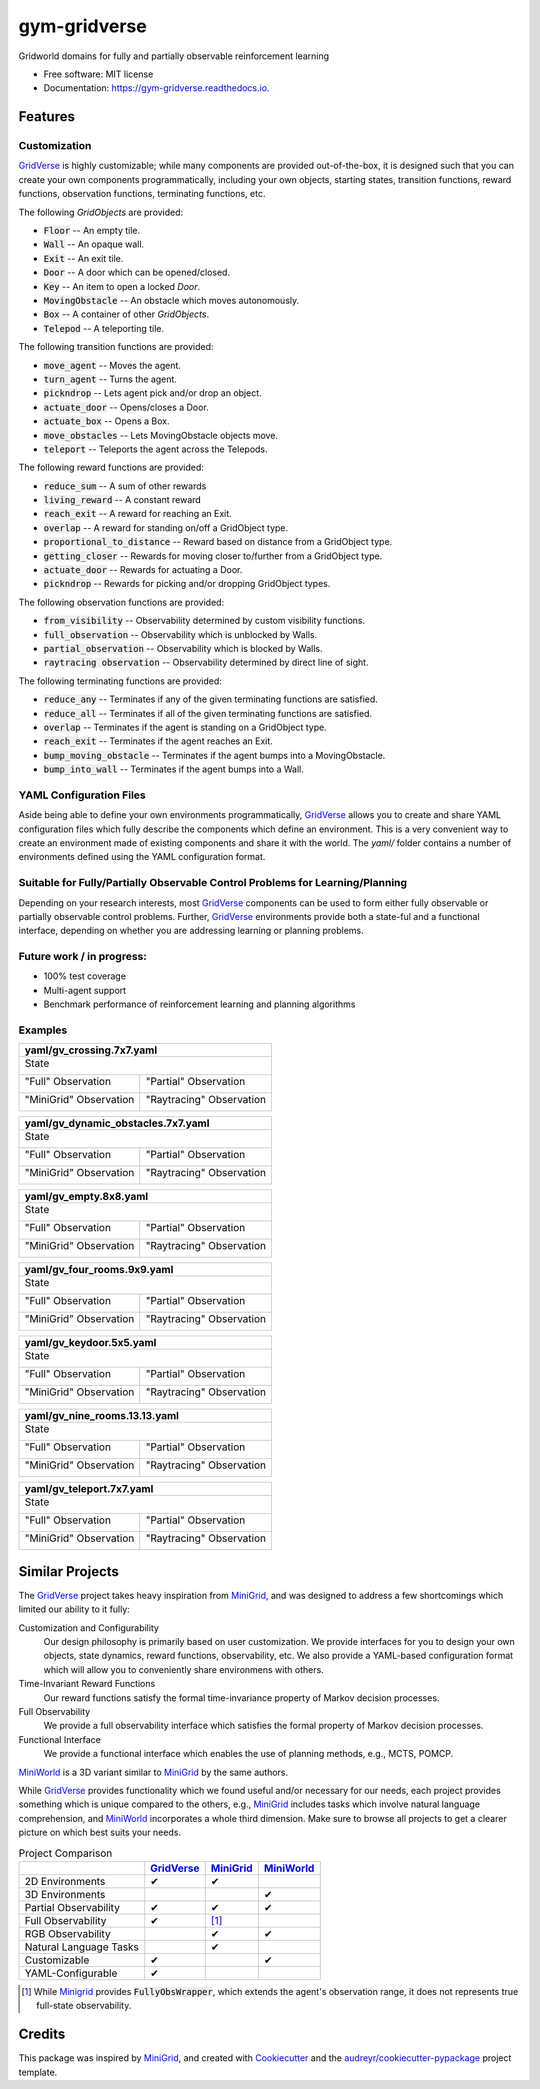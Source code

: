 =============
gym-gridverse
=============


.. image:: https://img.shields.io/pypi/v/gym-gridverse.svg
        :target: https://pypi.python.org/pypi/gym-gridverse

.. image:: https://github.com/abaisero/gym-gridverse/actions/workflows/build.yml/badge.svg
        :target: https://github.com/abaisero/gym-gridverse/actions/workflows/build.yml

.. image:: https://readthedocs.org/projects/gym-gridverse/badge/?version=latest
        :target: https://gym-gridverse.readthedocs.io/en/latest/?badge=latest
        :alt: Documentation Status




Gridworld domains for fully and partially observable reinforcement learning


* Free software: MIT license
* Documentation: https://gym-gridverse.readthedocs.io.


Features
--------

Customization
"""""""""""""

GridVerse_ is highly customizable;  while many components are provided
out-of-the-box, it is designed such that you can create your own components
programmatically, including your own objects, starting states, transition
functions, reward functions, observation functions, terminating functions, etc.

The following `GridObjects` are provided:

* :code:`Floor` -- An empty tile.
* :code:`Wall` -- An opaque wall.
* :code:`Exit` -- An exit tile.
* :code:`Door` -- A door which can be opened/closed.
* :code:`Key` -- An item to open a locked `Door`.
* :code:`MovingObstacle` -- An obstacle which moves autonomously.
* :code:`Box` -- A container of other `GridObjects`.
* :code:`Telepod` -- A teleporting tile.

The following transition functions are provided:

* :code:`move_agent` -- Moves the agent.
* :code:`turn_agent` -- Turns the agent.
* :code:`pickndrop` -- Lets agent pick and/or drop an object.
* :code:`actuate_door` -- Opens/closes a Door.
* :code:`actuate_box` -- Opens a Box.
* :code:`move_obstacles` -- Lets MovingObstacle objects move.
* :code:`teleport` -- Teleports the agent across the Telepods.

The following reward functions are provided:

* :code:`reduce_sum` -- A sum of other rewards
* :code:`living_reward` -- A constant reward
* :code:`reach_exit` -- A reward for reaching an Exit.
* :code:`overlap` -- A reward for standing on/off a GridObject type.
* :code:`proportional_to_distance` -- Reward based on distance from a GridObject type.
* :code:`getting_closer` -- Rewards for moving closer to/further from a GridObject type.
* :code:`actuate_door` -- Rewards for actuating a Door.
* :code:`pickndrop` -- Rewards for picking and/or dropping GridObject types.

The following observation functions are provided:

* :code:`from_visibility` -- Observability determined by custom visibility functions.
* :code:`full_observation` -- Observability which is unblocked by Walls.
* :code:`partial_observation` -- Observability which is blocked by Walls.
* :code:`raytracing observation` -- Observability determined by direct line of sight.

The following terminating functions are provided:

* :code:`reduce_any` -- Terminates if any of the given terminating functions are satisfied.
* :code:`reduce_all` -- Terminates if all of the given terminating functions are satisfied.
* :code:`overlap` -- Terminates if the agent is standing on a GridObject type.
* :code:`reach_exit` -- Terminates if the agent reaches an Exit.
* :code:`bump_moving_obstacle` -- Terminates if the agent bumps into a MovingObstacle.
* :code:`bump_into_wall` -- Terminates if the agent bumps into a Wall.

YAML Configuration Files
""""""""""""""""""""""""

Aside being able to define your own environments programmatically, GridVerse_
allows you to create and share YAML configuration files which fully describe
the components which define an environment.  This is a very convenient way to
create an environment made of existing components and share it with the world.
The `yaml/` folder contains a number of environments defined using the YAML
configuration format.

Suitable for Fully/Partially Observable Control Problems for Learning/Planning
""""""""""""""""""""""""""""""""""""""""""""""""""""""""""""""""""""""""""""""

Depending on your research interests, most GridVerse_ components can be used to
form either fully observable or partially observable control problems.
Further, GridVerse_ environments provide both a state-ful and a functional
interface, depending on whether you are addressing learning or planning
problems.

Future work / in progress:
""""""""""""""""""""""""""

* 100\% test coverage
* Multi-agent support
* Benchmark performance of reinforcement learning and planning algorithms

Examples
""""""""

+---------------------------------------------------------------------------------------------------+
| yaml/gv_crossing.7x7.yaml                                                                         |
+===================================================================================================+
| State                                                                                             |
|                                                                                                   |
| |gv_crossing.7x7.state.gif|                                                                       |
+------------------------------------------------+--------------------------------------------------+
| "Full" Observation                             | "Partial" Observation                            |
|                                                |                                                  |
| |gv_crossing.7x7.observation.full.gif|         | |gv_crossing.7x7.observation.partial.gif|        |
+------------------------------------------------+--------------------------------------------------+
| "MiniGrid" Observation                         | "Raytracing" Observation                         |
|                                                |                                                  |
| |gv_crossing.7x7.observation.minigrid.gif|     | |gv_crossing.7x7.observation.raytracing.gif|     |
+------------------------------------------------+--------------------------------------------------+

.. |gv_crossing.7x7.state.gif| image:: https://github.com/abaisero/gym-gridverse/blob/master/images/yaml/gv_crossing.7x7.state.gif?raw=true
.. |gv_crossing.7x7.observation.full.gif| image:: https://github.com/abaisero/gym-gridverse/blob/master/images/yaml/gv_crossing.7x7.observation.full.gif?raw=true
.. |gv_crossing.7x7.observation.partial.gif| image:: https://github.com/abaisero/gym-gridverse/blob/master/images/yaml/gv_crossing.7x7.observation.partial.gif?raw=true
.. |gv_crossing.7x7.observation.minigrid.gif| image:: https://github.com/abaisero/gym-gridverse/blob/master/images/yaml/gv_crossing.7x7.observation.minigrid.gif?raw=true
.. |gv_crossing.7x7.observation.raytracing.gif| image:: https://github.com/abaisero/gym-gridverse/blob/master/images/yaml/gv_crossing.7x7.observation.raytracing.gif?raw=true

+-------------------------------------------------------------------------------------------------------------+
| yaml/gv_dynamic_obstacles.7x7.yaml                                                                          |
+=============================================================================================================+
| State                                                                                                       |
|                                                                                                             |
| |gv_dynamic_obstacles.7x7.state.gif|                                                                        |
+-----------------------------------------------------+-------------------------------------------------------+
| "Full" Observation                                  | "Partial" Observation                                 |
|                                                     |                                                       |
| |gv_dynamic_obstacles.7x7.observation.full.gif|     | |gv_dynamic_obstacles.7x7.observation.partial.gif|    |
+-----------------------------------------------------+-------------------------------------------------------+
| "MiniGrid" Observation                              | "Raytracing" Observation                              |
|                                                     |                                                       |
| |gv_dynamic_obstacles.7x7.observation.minigrid.gif| | |gv_dynamic_obstacles.7x7.observation.raytracing.gif| |
+-----------------------------------------------------+-------------------------------------------------------+

.. |gv_dynamic_obstacles.7x7.state.gif| image:: https://github.com/abaisero/gym-gridverse/blob/master/images/yaml/gv_dynamic_obstacles.7x7.state.gif?raw=true
.. |gv_dynamic_obstacles.7x7.observation.full.gif| image:: https://github.com/abaisero/gym-gridverse/blob/master/images/yaml/gv_dynamic_obstacles.7x7.observation.full.gif?raw=true
.. |gv_dynamic_obstacles.7x7.observation.partial.gif| image:: https://github.com/abaisero/gym-gridverse/blob/master/images/yaml/gv_dynamic_obstacles.7x7.observation.partial.gif?raw=true
.. |gv_dynamic_obstacles.7x7.observation.minigrid.gif| image:: https://github.com/abaisero/gym-gridverse/blob/master/images/yaml/gv_dynamic_obstacles.7x7.observation.minigrid.gif?raw=true
.. |gv_dynamic_obstacles.7x7.observation.raytracing.gif| image:: https://github.com/abaisero/gym-gridverse/blob/master/images/yaml/gv_dynamic_obstacles.7x7.observation.raytracing.gif?raw=true

+---------------------------------------------------------------------------------------------------+
| yaml/gv_empty.8x8.yaml                                                                            |
+===================================================================================================+
| State                                                                                             |
|                                                                                                   |
| |gv_empty.8x8.state.gif|                                                                          |
+------------------------------------------------+--------------------------------------------------+
| "Full" Observation                             | "Partial" Observation                            |
|                                                |                                                  |
| |gv_empty.8x8.observation.full.gif|            | |gv_empty.8x8.observation.partial.gif|           |
+------------------------------------------------+--------------------------------------------------+
| "MiniGrid" Observation                         | "Raytracing" Observation                         |
|                                                |                                                  |
| |gv_empty.8x8.observation.minigrid.gif|        | |gv_empty.8x8.observation.raytracing.gif|        |
+------------------------------------------------+--------------------------------------------------+

.. |gv_empty.8x8.state.gif| image:: https://github.com/abaisero/gym-gridverse/blob/master/images/yaml/gv_empty.8x8.state.gif?raw=true
.. |gv_empty.8x8.observation.full.gif| image:: https://github.com/abaisero/gym-gridverse/blob/master/images/yaml/gv_empty.8x8.observation.full.gif?raw=true
.. |gv_empty.8x8.observation.partial.gif| image:: https://github.com/abaisero/gym-gridverse/blob/master/images/yaml/gv_empty.8x8.observation.partial.gif?raw=true
.. |gv_empty.8x8.observation.minigrid.gif| image:: https://github.com/abaisero/gym-gridverse/blob/master/images/yaml/gv_empty.8x8.observation.minigrid.gif?raw=true
.. |gv_empty.8x8.observation.raytracing.gif| image:: https://github.com/abaisero/gym-gridverse/blob/master/images/yaml/gv_empty.8x8.observation.raytracing.gif?raw=true

+---------------------------------------------------------------------------------------------------+
| yaml/gv_four_rooms.9x9.yaml                                                                       |
+===================================================================================================+
| State                                                                                             |
|                                                                                                   |
| |gv_four_rooms.9x9.state.gif|                                                                     |
+------------------------------------------------+--------------------------------------------------+
| "Full" Observation                             | "Partial" Observation                            |
|                                                |                                                  |
| |gv_four_rooms.9x9.observation.full.gif|       | |gv_four_rooms.9x9.observation.partial.gif|      |
+------------------------------------------------+--------------------------------------------------+
| "MiniGrid" Observation                         | "Raytracing" Observation                         |
|                                                |                                                  |
| |gv_four_rooms.9x9.observation.minigrid.gif|   | |gv_four_rooms.9x9.observation.raytracing.gif|   |
+------------------------------------------------+--------------------------------------------------+

.. |gv_four_rooms.9x9.state.gif| image:: https://github.com/abaisero/gym-gridverse/blob/master/images/yaml/gv_four_rooms.9x9.state.gif?raw=true
.. |gv_four_rooms.9x9.observation.full.gif| image:: https://github.com/abaisero/gym-gridverse/blob/master/images/yaml/gv_four_rooms.9x9.observation.full.gif?raw=true
.. |gv_four_rooms.9x9.observation.partial.gif| image:: https://github.com/abaisero/gym-gridverse/blob/master/images/yaml/gv_four_rooms.9x9.observation.partial.gif?raw=true
.. |gv_four_rooms.9x9.observation.minigrid.gif| image:: https://github.com/abaisero/gym-gridverse/blob/master/images/yaml/gv_four_rooms.9x9.observation.minigrid.gif?raw=true
.. |gv_four_rooms.9x9.observation.raytracing.gif| image:: https://github.com/abaisero/gym-gridverse/blob/master/images/yaml/gv_four_rooms.9x9.observation.raytracing.gif?raw=true

+---------------------------------------------------------------------------------------------------+
| yaml/gv_keydoor.5x5.yaml                                                                          |
+===================================================================================================+
| State                                                                                             |
|                                                                                                   |
| |gv_keydoor.5x5.state.gif|                                                                        |
+------------------------------------------------+--------------------------------------------------+
| "Full" Observation                             | "Partial" Observation                            |
|                                                |                                                  |
| |gv_keydoor.5x5.observation.full.gif|          | |gv_keydoor.5x5.observation.partial.gif|         |
+------------------------------------------------+--------------------------------------------------+
| "MiniGrid" Observation                         | "Raytracing" Observation                         |
|                                                |                                                  |
| |gv_keydoor.5x5.observation.minigrid.gif|      | |gv_keydoor.5x5.observation.raytracing.gif|      |
+------------------------------------------------+--------------------------------------------------+

.. |gv_keydoor.5x5.state.gif| image:: https://github.com/abaisero/gym-gridverse/blob/master/images/yaml/gv_keydoor.5x5.state.gif?raw=true
.. |gv_keydoor.5x5.observation.full.gif| image:: https://github.com/abaisero/gym-gridverse/blob/master/images/yaml/gv_keydoor.5x5.observation.full.gif?raw=true
.. |gv_keydoor.5x5.observation.partial.gif| image:: https://github.com/abaisero/gym-gridverse/blob/master/images/yaml/gv_keydoor.5x5.observation.partial.gif?raw=true
.. |gv_keydoor.5x5.observation.minigrid.gif| image:: https://github.com/abaisero/gym-gridverse/blob/master/images/yaml/gv_keydoor.5x5.observation.minigrid.gif?raw=true
.. |gv_keydoor.5x5.observation.raytracing.gif| image:: https://github.com/abaisero/gym-gridverse/blob/master/images/yaml/gv_keydoor.5x5.observation.raytracing.gif?raw=true

+---------------------------------------------------------------------------------------------------+
| yaml/gv_nine_rooms.13.13.yaml                                                                     |
+===================================================================================================+
| State                                                                                             |
|                                                                                                   |
| |gv_nine_rooms.13x13.state.gif|                                                                   |
+------------------------------------------------+--------------------------------------------------+
| "Full" Observation                             | "Partial" Observation                            |
|                                                |                                                  |
| |gv_nine_rooms.13x13.observation.full.gif|     | |gv_nine_rooms.13x13.observation.partial.gif|    |
+------------------------------------------------+--------------------------------------------------+
| "MiniGrid" Observation                         | "Raytracing" Observation                         |
|                                                |                                                  |
| |gv_nine_rooms.13x13.observation.minigrid.gif| | |gv_nine_rooms.13x13.observation.raytracing.gif| |
+------------------------------------------------+--------------------------------------------------+

.. |gv_nine_rooms.13x13.state.gif| image:: https://github.com/abaisero/gym-gridverse/blob/master/images/yaml/gv_nine_rooms.13x13.state.gif?raw=true
.. |gv_nine_rooms.13x13.observation.full.gif| image:: https://github.com/abaisero/gym-gridverse/blob/master/images/yaml/gv_nine_rooms.13x13.observation.full.gif?raw=true
.. |gv_nine_rooms.13x13.observation.partial.gif| image:: https://github.com/abaisero/gym-gridverse/blob/master/images/yaml/gv_nine_rooms.13x13.observation.partial.gif?raw=true
.. |gv_nine_rooms.13x13.observation.minigrid.gif| image:: https://github.com/abaisero/gym-gridverse/blob/master/images/yaml/gv_nine_rooms.13x13.observation.minigrid.gif?raw=true
.. |gv_nine_rooms.13x13.observation.raytracing.gif| image:: https://github.com/abaisero/gym-gridverse/blob/master/images/yaml/gv_nine_rooms.13x13.observation.raytracing.gif?raw=true

+---------------------------------------------------------------------------------------------------+
| yaml/gv_teleport.7x7.yaml                                                                         |
+===================================================================================================+
| State                                                                                             |
|                                                                                                   |
| |gv_teleport.7x7.state.gif|                                                                       |
+------------------------------------------------+--------------------------------------------------+
| "Full" Observation                             | "Partial" Observation                            |
|                                                |                                                  |
| |gv_teleport.7x7.observation.full.gif|         | |gv_teleport.7x7.observation.partial.gif|        |
+------------------------------------------------+--------------------------------------------------+
| "MiniGrid" Observation                         | "Raytracing" Observation                         |
|                                                |                                                  |
| |gv_teleport.7x7.observation.minigrid.gif|     | |gv_teleport.7x7.observation.raytracing.gif|     |
+------------------------------------------------+--------------------------------------------------+

.. |gv_teleport.7x7.state.gif| image:: https://github.com/abaisero/gym-gridverse/blob/master/images/yaml/gv_teleport.7x7.state.gif?raw=true
.. |gv_teleport.7x7.observation.full.gif| image:: https://github.com/abaisero/gym-gridverse/blob/master/images/yaml/gv_teleport.7x7.observation.full.gif?raw=true
.. |gv_teleport.7x7.observation.partial.gif| image:: https://github.com/abaisero/gym-gridverse/blob/master/images/yaml/gv_teleport.7x7.observation.partial.gif?raw=true
.. |gv_teleport.7x7.observation.minigrid.gif| image:: https://github.com/abaisero/gym-gridverse/blob/master/images/yaml/gv_teleport.7x7.observation.minigrid.gif?raw=true
.. |gv_teleport.7x7.observation.raytracing.gif| image:: https://github.com/abaisero/gym-gridverse/blob/master/images/yaml/gv_teleport.7x7.observation.raytracing.gif?raw=true


Similar Projects
----------------

The GridVerse_ project takes heavy inspiration from MiniGrid_, and was designed
to address a few shortcomings which limited our ability to it fully:

Customization and Configurability
  Our design philosophy is primarily based on user customization.  We provide
  interfaces for you to design your own objects, state dynamics, reward
  functions, observability, etc.  We also provide a YAML-based configuration
  format which will allow you to conveniently share environmens with others.

Time-Invariant Reward Functions
  Our reward functions satisfy the formal time-invariance property of Markov
  decision processes.

Full Observability
  We provide a full observability interface which satisfies the formal
  property of Markov decision processes.

Functional Interface
  We provide a functional interface which enables the use of planning methods,
  e.g., MCTS, POMCP.

MiniWorld_ is a 3D variant similar to MiniGrid_ by the same authors.

While GridVerse_ provides functionality which we found useful and/or necessary
for our needs, each project provides something which is unique compared to the
others,  e.g., MiniGrid_ includes tasks which involve natural language
comprehension, and MiniWorld_ incorporates a whole third dimension.  Make sure
to browse all projects to get a clearer picture on which best suits your needs.

.. |check| unicode:: U+2714 .. check mark
.. |cross| unicode:: U+2718 .. cross mark

.. csv-table:: Project Comparison
  :header:  ,                       GridVerse_, MiniGrid_,  MiniWorld_

            2D Environments,        |check|,    |check|,    ""
            3D Environments,        "",         "",         |check|
            Partial Observability,  |check|,    |check|,    |check|
            Full Observability,     |check|,    [1]_,        ""
            RGB Observability,      "",         |check|,    |check|
            Natural Language Tasks, "",         |check|,    ""
            Customizable,           |check|,    "",         |check|
            YAML-Configurable,      |check|,    "",         ""

.. [1] While Minigrid_ provides :code:`FullyObsWrapper`, which extends the
  agent's observation range, it does not represents true full-state
  observability.

.. _GridVerse: https://github.com/abaisero/gym-gridverse
.. _MiniGrid: https://github.com/maximecb/gym-minigrid
.. _MiniWorld: https://github.com/maximecb/gym-miniworld


Credits
-------

This package was inspired by MiniGrid_, and created with Cookiecutter_ and the
`audreyr/cookiecutter-pypackage`_ project template.

.. _Cookiecutter: https://github.com/audreyr/cookiecutter
.. _`audreyr/cookiecutter-pypackage`: https://github.com/audreyr/cookiecutter-pypackage
